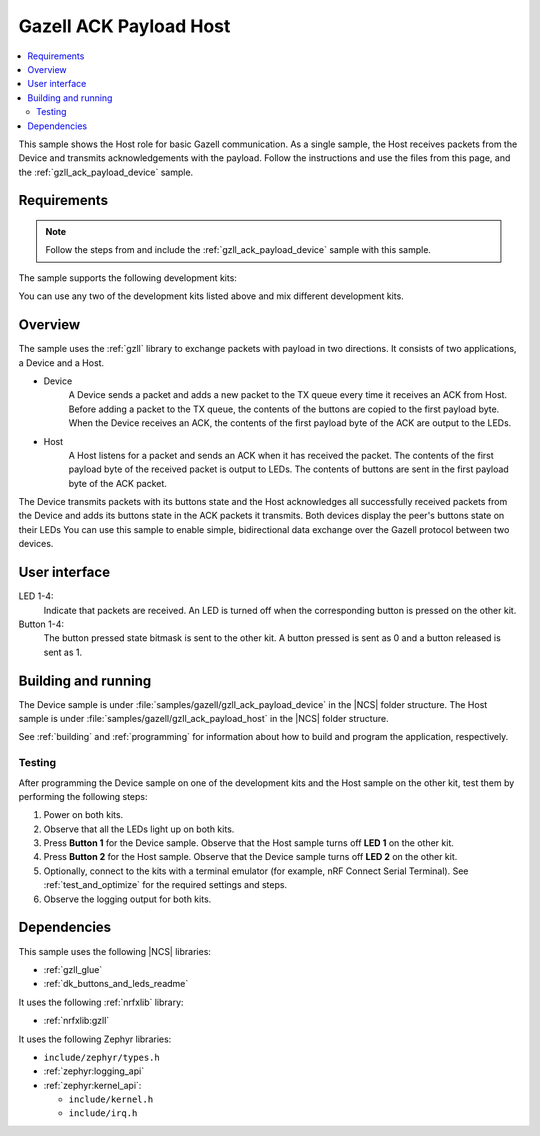 .. _gzll_ack_payload_host:

Gazell ACK Payload Host
#######################

.. contents::
   :local:
   :depth: 2

This sample shows the Host role for basic Gazell communication.
As a single sample, the Host receives packets from the Device and transmits acknowledgements with the payload.
Follow the instructions and use the files from this page, and the :ref:`gzll_ack_payload_device` sample.

Requirements
************

.. note::
   Follow the steps from and include the :ref:`gzll_ack_payload_device` sample with this sample.

.. gzll_ack_sample_requirements_start

The sample supports the following development kits:

.. table-from-sample-yaml::

You can use any two of the development kits listed above and mix different development kits.

.. gzll_ack_sample_requirements_end


.. gzll_ack_sample_overview_start

Overview
********

The sample uses the :ref:`gzll` library to exchange packets with payload in two directions.
It consists of two applications, a Device and a Host.

* Device
   A Device sends a packet and adds a new packet to the TX queue every time it receives an ACK from Host.
   Before adding a packet to the TX queue, the contents of the buttons are copied to the first payload byte.
   When the Device receives an ACK, the contents of the first payload byte of the ACK are output to the LEDs.

* Host
   A Host listens for a packet and sends an ACK when it has received the packet.
   The contents of the first payload byte of the received packet is output to LEDs.
   The contents of buttons are sent in the first payload byte of the ACK packet.

.. msc::
   hscale = "1.3";
   Device,Host;
   Host note Host      [label="Add button contents to the first payload byte"];
   Host note Host      [label="Add new packet to TX FIFO"];
   Device note Device  [label="Copy button contents to the first payload byte"],Host note Host [label="Listen for a packet"];
   Device note Device  [label="Add new packet to TX FIFO"];
   Device=>Host        [label="Packet"];
   Host note Host      [label="Send ACK"];
   Host=>Device        [label="ACK"];
   Host note Host      [label="Output first payload byte of packet to LEDs"];
   Device note Device  [label="Output first payload byte of ACK to LEDs"],Host note Host [label="Add button contents to the first payload byte"];
   Device note Device  [label="Copy button contents to the first payload byte"],Host note Host [label="Add new packet to TX FIFO"];
   Device note Device  [label="Add new packet to TX FIFO"];
   Device=>Host        [label="Packet"];

The Device transmits packets with its buttons state and the Host acknowledges all successfully received packets from the Device and adds its buttons state in the ACK packets it transmits.
Both devices display the peer's buttons state on their LEDs
You can use this sample to enable simple, bidirectional data exchange over the Gazell protocol between two devices.

.. gzll_ack_sample_overview_end


.. gzll_ack_sample_ui_start

User interface
**************

LED 1-4:
   Indicate that packets are received.
   An LED is turned off when the corresponding button is pressed on the other kit.

Button 1-4:
   The button pressed state bitmask is sent to the other kit.
   A button pressed is sent as 0 and a button released is sent as 1.

.. gzll_ack_sample_ui_end


.. gzll_ack_sample_building_start

Building and running
********************

The Device sample is under :file:`samples/gazell/gzll_ack_payload_device` in the |NCS| folder structure.
The Host sample is under :file:`samples/gazell/gzll_ack_payload_host` in the |NCS| folder structure.

See :ref:`building` and :ref:`programming` for information about how to build and program the application, respectively.

Testing
=======

After programming the Device sample on one of the development kits and the Host sample on the other kit, test them by performing the following steps:

1. Power on both kits.
#. Observe that all the LEDs light up on both kits.
#. Press **Button 1** for the Device sample.
   Observe that the Host sample turns off **LED 1** on the other kit.
#. Press **Button 2** for the Host sample.
   Observe that the Device sample turns off **LED 2** on the other kit.
#. Optionally, connect to the kits with a terminal emulator (for example, nRF Connect Serial Terminal).
   See :ref:`test_and_optimize` for the required settings and steps.
#. Observe the logging output for both kits.

.. gzll_ack_sample_building_end


.. gzll_ack_sample_dependencies_start

Dependencies
************

This sample uses the following |NCS| libraries:

* :ref:`gzll_glue`
* :ref:`dk_buttons_and_leds_readme`

It uses the following :ref:`nrfxlib` library:

* :ref:`nrfxlib:gzll`

It uses the following Zephyr libraries:

* ``include/zephyr/types.h``
* :ref:`zephyr:logging_api`
* :ref:`zephyr:kernel_api`:

  * ``include/kernel.h``
  * ``include/irq.h``

.. gzll_ack_sample_dependencies_end
